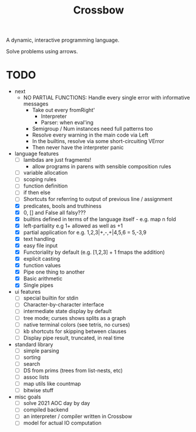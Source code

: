 #+TITLE: Crossbow

A dynamic, interactive programming language.

Solve problems using arrows.

* TODO
- next
  - NO PARTIAL FUNCTIONS: Handle every single error with informative messages
    - Take out every fromRight'
      - Interpreter
      - Parser: when eval'ing
    - Semigroup / Num instances need full patterns too
    - Resolve every warning in the main code via Left
    - In the builtins, resolve via some short-circuiting VError
    - Then never have the interpreter panic
- language features
  - [ ] lambdas are just fragments!
    - allow programs in parens with sensible composition rules
  - [ ] variable allocation
  - [ ] scoping rules
  - [ ] function definition
  - [ ] if then else
  - [ ] Shortcuts for referring to output of previous line / assignment
  - [X] predicates, bools and truthiness
  - [X] 0, [] and False all falsy???
  - [X] builtins defined in terms of the language itself - e.g. map n fold
  - [X] left-partiality e.g 1+ allowed as well as +1
  - [X] partial application for e.g. 1,2,3|+,-,+|4,5,6 = 5,-3,9
  - [X] text handling
  - [X] easy file input
  - [X] Functoriality by default (e.g. [1,2,3] + 1 fmaps the addition)
  - [X] explicit casting
  - [X] function values
  - [X] Pipe one thing to another
  - [X] Basic arithmetic
  - [X] Single pipes
- ui features
  - [ ] special builtin for stdin
  - [ ] Character-by-character interface
  - [ ] intermediate state display by default
  - [ ] tree mode; curses shows splits as a graph
  - [ ] native terminal colors (see tetris, no curses)
  - [ ] kb shortcuts for skipping between clauses
  - [ ] Display pipe result, truncated, in real time
- standard library
  - [ ] simple parsing
  - [ ] sorting
  - [ ] search
  - [ ] DS from prims (trees from list-nests, etc)
  - [ ] assoc lists
  - [ ] map utils like countmap
  - [ ] bitwise stuff
- misc goals
  - [ ] solve 2021 AOC day by day
  - [ ] compiled backend
  - [ ] an interpreter / compiler written in Crossbow
  - [ ] model for actual IO computation
